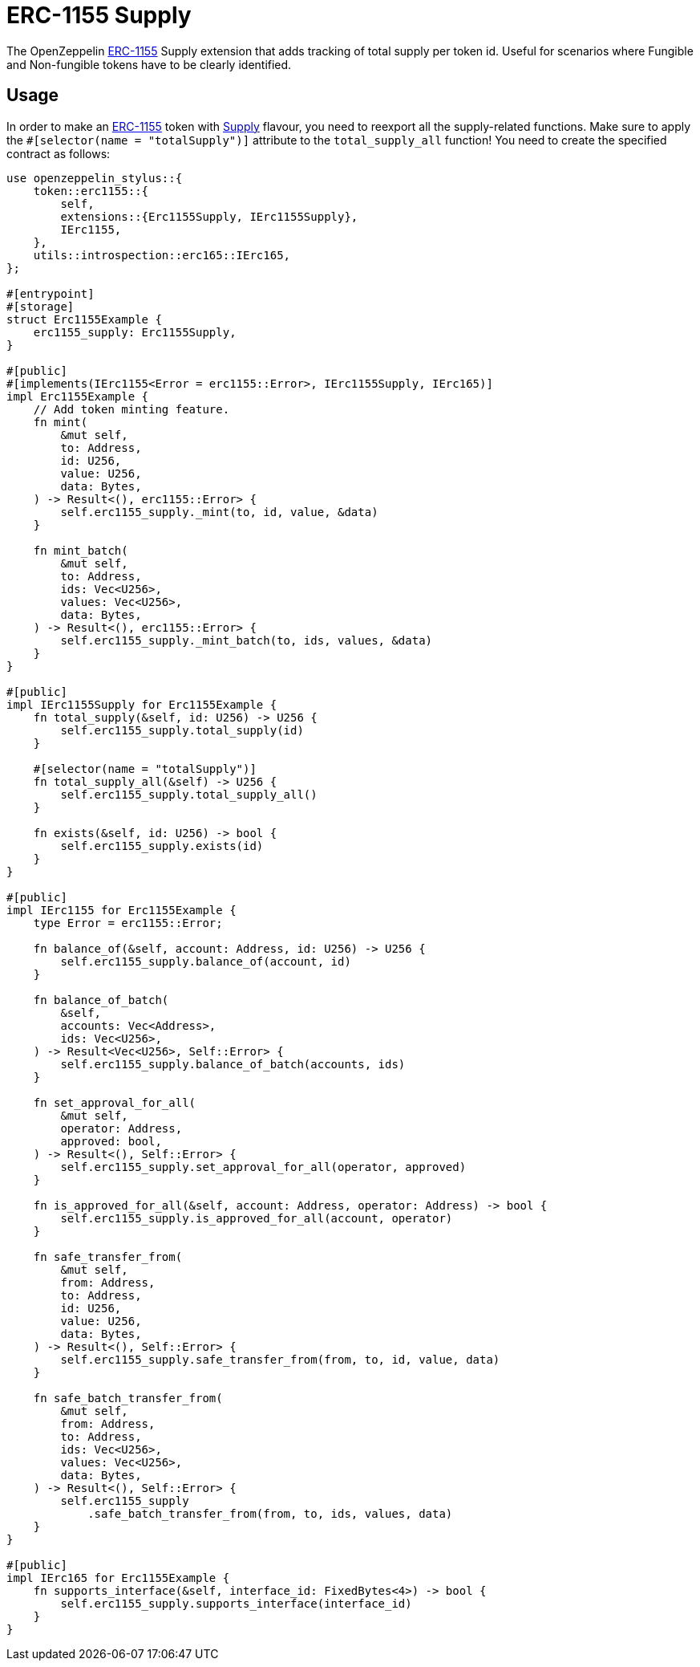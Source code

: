 = ERC-1155 Supply

The OpenZeppelin xref:erc1155.adoc[ERC-1155] Supply extension that adds tracking of total supply per token id.
Useful for scenarios where Fungible and Non-fungible tokens have to be clearly identified.

[[usage]]
== Usage

In order to make an xref:erc1155.adoc[ERC-1155] token with https://docs.rs/openzeppelin-stylus/0.2.0-alpha.4/openzeppelin_stylus/token/erc1155/extensions/supply/index.html[Supply] flavour,
you need to reexport all the supply-related functions.
Make sure to apply the `#[selector(name = "totalSupply")]` attribute to the `total_supply_all` function!
You need to create the specified contract as follows:

[source,rust]
----
use openzeppelin_stylus::{
    token::erc1155::{
        self,
        extensions::{Erc1155Supply, IErc1155Supply},
        IErc1155,
    },
    utils::introspection::erc165::IErc165,
};

#[entrypoint]
#[storage]
struct Erc1155Example {
    erc1155_supply: Erc1155Supply,
}

#[public]
#[implements(IErc1155<Error = erc1155::Error>, IErc1155Supply, IErc165)]
impl Erc1155Example {
    // Add token minting feature.
    fn mint(
        &mut self,
        to: Address,
        id: U256,
        value: U256,
        data: Bytes,
    ) -> Result<(), erc1155::Error> {
        self.erc1155_supply._mint(to, id, value, &data)
    }

    fn mint_batch(
        &mut self,
        to: Address,
        ids: Vec<U256>,
        values: Vec<U256>,
        data: Bytes,
    ) -> Result<(), erc1155::Error> {
        self.erc1155_supply._mint_batch(to, ids, values, &data)
    }
}

#[public]
impl IErc1155Supply for Erc1155Example {
    fn total_supply(&self, id: U256) -> U256 {
        self.erc1155_supply.total_supply(id)
    }

    #[selector(name = "totalSupply")]
    fn total_supply_all(&self) -> U256 {
        self.erc1155_supply.total_supply_all()
    }

    fn exists(&self, id: U256) -> bool {
        self.erc1155_supply.exists(id)
    }
}

#[public]
impl IErc1155 for Erc1155Example {
    type Error = erc1155::Error;

    fn balance_of(&self, account: Address, id: U256) -> U256 {
        self.erc1155_supply.balance_of(account, id)
    }

    fn balance_of_batch(
        &self,
        accounts: Vec<Address>,
        ids: Vec<U256>,
    ) -> Result<Vec<U256>, Self::Error> {
        self.erc1155_supply.balance_of_batch(accounts, ids)
    }

    fn set_approval_for_all(
        &mut self,
        operator: Address,
        approved: bool,
    ) -> Result<(), Self::Error> {
        self.erc1155_supply.set_approval_for_all(operator, approved)
    }

    fn is_approved_for_all(&self, account: Address, operator: Address) -> bool {
        self.erc1155_supply.is_approved_for_all(account, operator)
    }

    fn safe_transfer_from(
        &mut self,
        from: Address,
        to: Address,
        id: U256,
        value: U256,
        data: Bytes,
    ) -> Result<(), Self::Error> {
        self.erc1155_supply.safe_transfer_from(from, to, id, value, data)
    }

    fn safe_batch_transfer_from(
        &mut self,
        from: Address,
        to: Address,
        ids: Vec<U256>,
        values: Vec<U256>,
        data: Bytes,
    ) -> Result<(), Self::Error> {
        self.erc1155_supply
            .safe_batch_transfer_from(from, to, ids, values, data)
    }
}

#[public]
impl IErc165 for Erc1155Example {
    fn supports_interface(&self, interface_id: FixedBytes<4>) -> bool {
        self.erc1155_supply.supports_interface(interface_id)
    }
}
----

